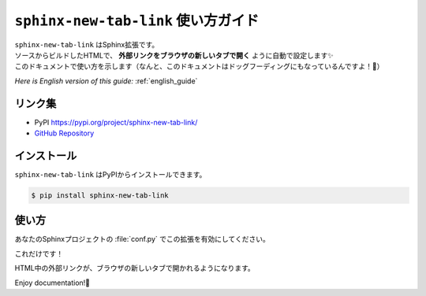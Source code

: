 .. _japanese_guide:

``sphinx-new-tab-link`` 使い方ガイド
=============================================================

| ``sphinx-new-tab-link`` はSphinx拡張です。
| ソースからビルドしたHTMLで、 **外部リンクをブラウザの新しいタブで開く** ように自動で設定します✨
| このドキュメントで使い方を示します（なんと、このドキュメントはドッグフーディングにもなっているんですよ！🐶）

*Here is English version of this guide:* :ref:`english_guide`

リンク集
--------------------

* PyPI https://pypi.org/project/sphinx-new-tab-link/
* `GitHub Repository <https://github.com/ftnext/sphinx-new-tab-link>`_

インストール
--------------------

``sphinx-new-tab-link`` はPyPIからインストールできます。

.. code-block:: shell

    $ pip install sphinx-new-tab-link

使い方
--------------------

あなたのSphinxプロジェクトの :file:`conf.py` でこの拡張を有効にしてください。

.. code-block:: python
    :caption: conf.py

    extensions = [
        "sphinx_new_tab_link",
    ]

これだけです！

HTML中の外部リンクが、ブラウザの新しいタブで開かれるようになります。

Enjoy documentation!🙌

